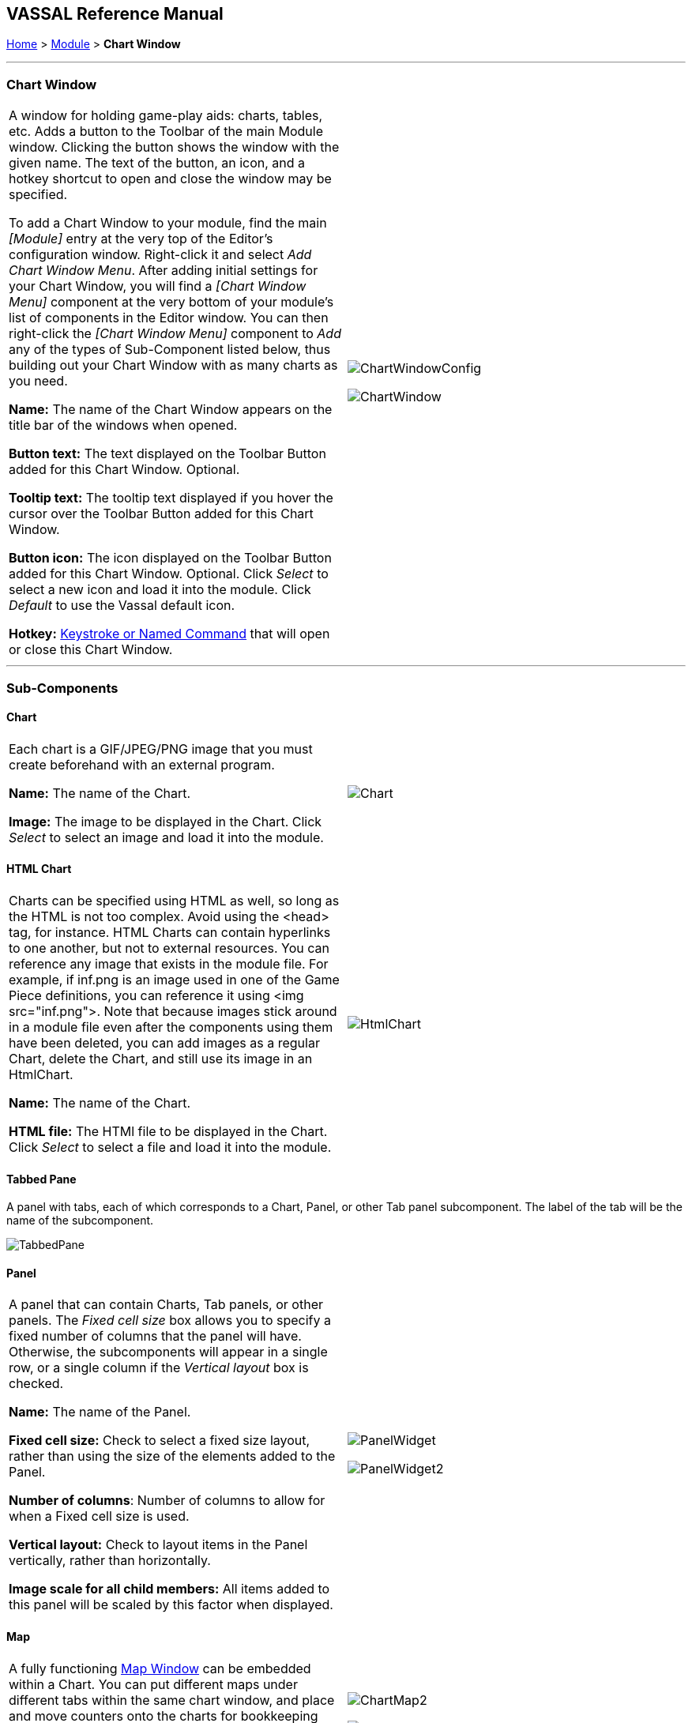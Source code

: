 == VASSAL Reference Manual
[#top]

[.small]#<<index.adoc#toc,Home>> > <<GameModule.adoc#top,Module>> > *Chart Window*#

'''''

=== Chart Window

[cols=",",]
|===
|A window for holding game-play aids:  charts, tables, etc.
Adds a button to the Toolbar of the main Module window.
Clicking the button shows the window with the given name.
The text of the button, an icon, and a hotkey shortcut to open and close the window may be specified.

To add a Chart Window to your module, find the main _[Module]_ entry at the very top of the Editor's configuration window.
Right-click it and select _Add Chart Window Menu_.
After adding initial settings for your Chart Window, you will find a _[Chart Window Menu]_ component at the very bottom of your module's list of components in the Editor window.
You can then right-click the _[Chart Window Menu]_ component to _Add_ any of the types of Sub-Component listed below, thus building out your Chart Window with as many charts as you need.

*Name:* The name of the Chart Window appears on the title bar of the windows when opened.

*Button text:* The text displayed on the Toolbar Button added for this Chart Window. Optional.

*Tooltip text:* The tooltip text displayed if you hover the cursor over the Toolbar Button added for this Chart Window.

*Button icon:* The icon displayed on the Toolbar Button added for this Chart Window. Optional. Click _Select_ to select a new icon and load it into the module. Click _Default_ to use the Vassal default icon.

*Hotkey:* <<NamedKeyCommand.adoc#top,Keystroke or Named Command>> that will open or close this Chart Window.

|image:images/ChartWindowConfig.png[]

image:images/ChartWindow.png[] +
|===

'''''

=== Sub-Components

[#Chart]

==== Chart

[cols=",",]
|===
|Each chart is a GIF/JPEG/PNG image that you must create beforehand with an external program.

*Name:* The name of the Chart.

*Image:* The image to be displayed in the Chart. Click _Select_ to select an image and load it into the module.
|image:images/Chart.png[] +
|===

[#HtmlChart]
==== HTML Chart

[cols=",",]
|===
|Charts can be specified using HTML as well, so long as the HTML is not too complex.
Avoid using the <head> tag, for instance.
HTML Charts can contain hyperlinks to one another, but not to external resources.
You can reference any image that exists in the module file.
For example, if inf.png is an image used in one of the Game Piece definitions, you can reference it using <img src="inf.png">. Note that because images stick around in a module file even after the components using them have been deleted, you can add images as a regular Chart, delete the Chart, and still use its image in an HtmlChart.

*Name:* The name of the Chart.

*HTML file:* The HTMl file to be displayed in the Chart. Click _Select_ to select a file and load it into the module.
|image:images/HtmlChart.png[] +
|===

==== Tabbed Pane

A panel with tabs, each of which corresponds to a Chart, Panel, or other Tab panel subcomponent.
The label of the tab will be the name of the subcomponent.

image:images/TabbedPane.png[]

==== Panel

[cols=",",]
|===
|A panel that can contain Charts, Tab panels, or other panels.
The _Fixed cell size_ box allows you to specify a fixed number of columns that the panel will have.
Otherwise, the subcomponents will appear in a single row, or a single column if the _Vertical layout_ box is checked.

*Name:* The name of the Panel.

*Fixed cell size:* Check to select a fixed size layout, rather than using the size of the elements added to the Panel.

*Number of columns*: Number of columns to allow for when a Fixed cell size is used.

*Vertical layout:* Check to layout items in the Panel vertically, rather than horizontally.

*Image scale for all child members:* All items added to this panel will be scaled by this factor when displayed.
|image:images/PanelWidget.png[]

image:images/PanelWidget2.png[]
|===

[#Map]
==== Map

[cols=",",]
|===
|A fully functioning <<Map.adoc#top,Map Window>> can be embedded within a Chart.
You can put different maps under different tabs within the same chart window, and place and move counters onto the charts for bookkeeping purposes.

*Name:* Name of the Chart Map Window.
|image:images/ChartMap2.png[]

image:images/ChartMap.png[]

|===
